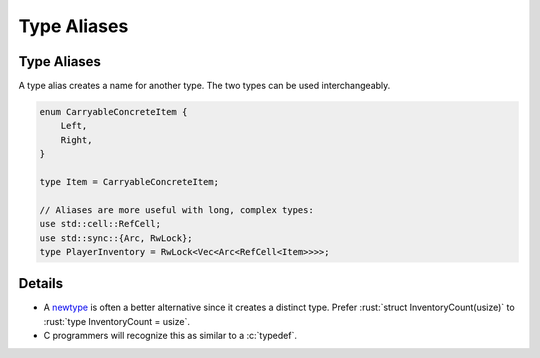 ==============
Type Aliases
==============

--------------
Type Aliases
--------------

A type alias creates a name for another type. The two types can be used
interchangeably.

.. code:: rust

   enum CarryableConcreteItem {
       Left,
       Right,
   }

   type Item = CarryableConcreteItem;

   // Aliases are more useful with long, complex types:
   use std::cell::RefCell;
   use std::sync::{Arc, RwLock};
   type PlayerInventory = RwLock<Vec<Arc<RefCell<Item>>>>;

---------
Details
---------

-  A `newtype <tuple-structs.html>`__ is often a better alternative
   since it creates a distinct type. Prefer
   :rust:`struct InventoryCount(usize)` to :rust:`type InventoryCount = usize`.

-  C programmers will recognize this as similar to a :c:`typedef`.
